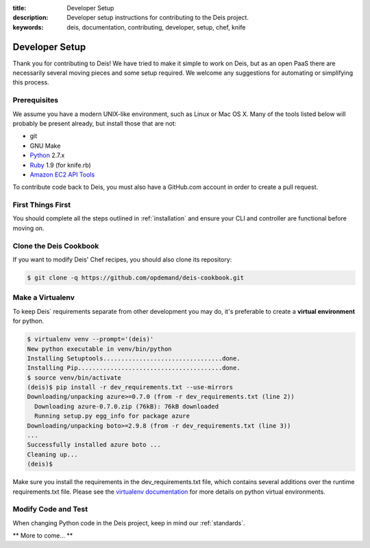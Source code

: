 :title: Developer Setup
:description: Developer setup instructions for contributing to the Deis project. 
:keywords: deis, documentation, contributing, developer, setup, chef, knife

.. _devsetup:

Developer Setup
===============

Thank you for contributing to Deis! We have tried to make it simple
to work on Deis, but as an open PaaS there are necessarily several
moving pieces and some setup required. We welcome any suggestions for
automating or simplifying this process.


Prerequisites
-------------

We assume you have a modern UNIX-like environment, such as Linux or
Mac OS X. Many of the tools listed below will probably be present
already, but install those that are not:

- git
- GNU Make
- `Python`_ 2.7.x
- `Ruby`_ 1.9 (for knife.rb)
- `Amazon EC2 API Tools`_

To contribute code back to Deis, you must also have a GitHub.com account
in order to create a pull request.


First Things First
------------------

You should complete all the steps outlined in :ref:`installation` and
ensure your CLI and controller are functional before moving on.


Clone the Deis Cookbook
-----------------------

If you want to modify Deis' Chef recipes, you should also clone its
repository:

.. code-block:: console

	$ git clone -q https://github.com/opdemand/deis-cookbook.git


Make a Virtualenv
-----------------

To keep Deis` requirements separate from other development you may do,
it's preferable to create a **virtual environment** for python.

.. code-block:: console

	$ virtualenv venv --prompt='(deis)'
	New python executable in venv/bin/python
	Installing Setuptools.................................done.
	Installing Pip........................................done.
	$ source venv/bin/activate
	(deis)$ pip install -r dev_requirements.txt --use-mirrors
	Downloading/unpacking azure>=0.7.0 (from -r dev_requirements.txt (line 2))
	  Downloading azure-0.7.0.zip (76kB): 76kB downloaded
	  Running setup.py egg_info for package azure
	Downloading/unpacking boto>=2.9.8 (from -r dev_requirements.txt (line 3))
	...
	Successfully installed azure boto ...
	Cleaning up...
	(deis)$

Make sure you install the requirements in the dev_requirements.txt file,
which contains several additions over the runtime requirements.txt file.
Please see the `virtualenv documentation`_ for more details on python virtual
environments.


Modify Code and Test
--------------------

When changing Python code in the Deis project, keep in mind our :ref:`standards`.

** More to come... **


.. _`virtualenv documentation`: http://www.virtualenv.org/en/latest/
.. _`Python`: http://python.org/
.. _`Ruby`: http://ruby-lang.org/
.. _`Amazon EC2 API Tools`: http://aws.amazon.com/developertools/Amazon-EC2/351
.. _`Knife EC2 plugin`: https://github.com/opscode/knife-ec2
